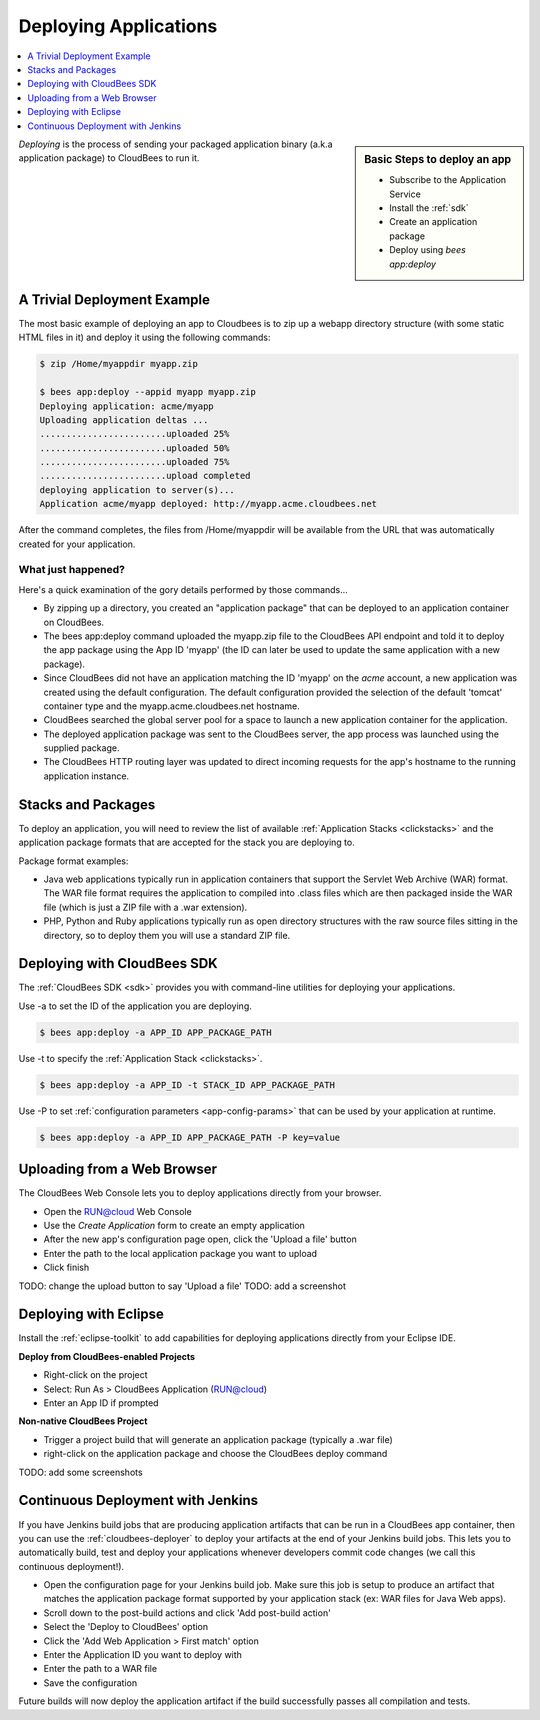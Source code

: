 .. _deploying-apps:

================================
 Deploying Applications
================================

.. contents::
    :local:
    :depth: 1

.. sidebar:: Basic Steps to deploy an app

    - Subscribe to the Application Service
    - Install the :ref:`sdk`
    - Create an application package
    - Deploy using *bees app:deploy*

*Deploying* is the process of sending your packaged application binary
(a.k.a application package) to CloudBees to run it.

A Trivial Deployment Example 
----------------------------

The most basic example of deploying an app to Cloudbees is to zip up a webapp
directory structure (with some static HTML files in it) and deploy it using
the following commands:

.. code-block:: bash

   $ zip /Home/myappdir myapp.zip

   $ bees app:deploy --appid myapp myapp.zip
   Deploying application: acme/myapp
   Uploading application deltas ...
   ........................uploaded 25%
   ........................uploaded 50%
   ........................uploaded 75%
   ........................upload completed
   deploying application to server(s)...
   Application acme/myapp deployed: http://myapp.acme.cloudbees.net

After the command completes, the files from /Home/myappdir will be available
from the URL that was automatically created for your application.

What just happened?
^^^^^^^^^^^^^^^^^^^

Here's a quick examination of the gory details performed by those commands...

* By zipping up a directory, you created an "application package" that can be
  deployed to an application container on CloudBees.
* The bees app:deploy command uploaded the myapp.zip file to the CloudBees API
  endpoint and told it to deploy the app package using the App ID 'myapp' (the
  ID can later be used to update the same application with a new package).
* Since CloudBees did not have an application matching the ID 'myapp' on the
  *acme* account, a new application was created using the default configuration.
  The default configuration provided the selection of the default 'tomcat'
  container type and the myapp.acme.cloudbees.net hostname.
* CloudBees searched the global server pool for a space to launch a new application
  container for the application.
* The deployed application package was sent to the CloudBees server, the app
  process was launched using the supplied package.
* The CloudBees HTTP routing layer was updated to direct incoming requests for
  the app's hostname to the running application instance.

Stacks and Packages
-------------------

To deploy an application, you will need to review the list of available
:ref:`Application Stacks <clickstacks>` and the application package formats
that are accepted for the stack you are deploying to.

Package format examples:

* Java web applications typically run in application containers that support
  the Servlet Web Archive (WAR) format. The WAR file format requires the
  application to compiled into .class files which are then packaged inside the
  WAR file (which is just a ZIP file with a .war extension).
* PHP, Python and Ruby applications typically run as open directory structures
  with the raw source files sitting in the directory, so to deploy them you
  will use a standard ZIP file. 

Deploying with CloudBees SDK
----------------------------

The :ref:`CloudBees SDK <sdk>` provides you with command-line utilities for
deploying your applications.

Use -a to set the ID of the application you are deploying.

.. code-block:: bash

   $ bees app:deploy -a APP_ID APP_PACKAGE_PATH

Use -t to specify the :ref:`Application Stack <clickstacks>`.

.. code-block:: bash

   $ bees app:deploy -a APP_ID -t STACK_ID APP_PACKAGE_PATH

Use -P to set :ref:`configuration parameters <app-config-params>` that can be
used by your application at runtime.

.. code-block:: bash

   $ bees app:deploy -a APP_ID APP_PACKAGE_PATH -P key=value

Uploading from a Web Browser
----------------------------
The CloudBees Web Console lets you to deploy applications directly from your
browser.

* Open the RUN@cloud Web Console
* Use the *Create Application* form to create an empty application
* After the new app's configuration page open, click the 'Upload a file' button
* Enter the path to the local application package you want to upload
* Click finish

TODO: change the upload button to say 'Upload a file'
TODO: add a screenshot

Deploying with Eclipse
----------------------

Install the :ref:`eclipse-toolkit` to add capabilities for deploying
applications directly from your Eclipse IDE.

**Deploy from CloudBees-enabled Projects**

* Right-click on the project
* Select: Run As > CloudBees Application (RUN@cloud)
* Enter an App ID if prompted

**Non-native CloudBees Project**

* Trigger a project build that will generate an application package (typically
  a .war file)
* right-click on the application package and choose the CloudBees deploy command

TODO: add some screenshots

Continuous Deployment with Jenkins
----------------------------------

If you have Jenkins build jobs that are producing application artifacts that
can be run in a CloudBees app container, then you can use the
:ref:`cloudbees-deployer` to deploy your artifacts at the end of your Jenkins
build jobs.  This lets you to automatically build, test and deploy your
applications whenever developers commit code changes (we call this
continuous deployment!).

* Open the configuration page for your Jenkins build job.  Make sure this job
  is setup to produce an artifact that matches the application package format
  supported by your application stack (ex: WAR files for Java Web apps).
* Scroll down to the  post-build actions and click 'Add post-build action'
* Select the 'Deploy to CloudBees' option
* Click the 'Add Web Application > First match' option
* Enter the Application ID you want to deploy with
* Enter the path to a WAR file
* Save the configuration

Future builds will now deploy the application artifact if the build
successfully passes all compilation and tests.


